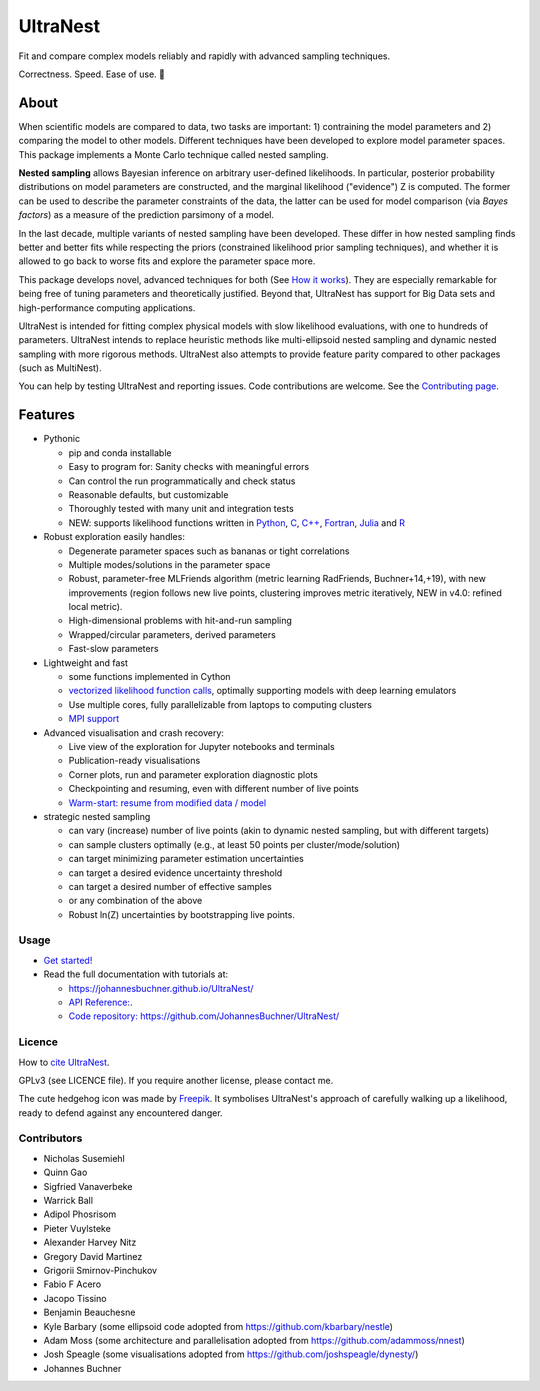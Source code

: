 =========
UltraNest
=========

Fit and compare complex models reliably and rapidly with advanced sampling techniques.

.. image:: https://img.shields.io/pypi/v/ultranest.svg
        :target: https://pypi.python.org/pypi/ultranest

.. image:: https://circleci.com/gh/JohannesBuchner/UltraNest/tree/master.svg?style=shield
        :target: https://circleci.com/gh/JohannesBuchner/UltraNest

.. image:: https://img.shields.io/badge/docs-published-ok.svg
        :target: https://johannesbuchner.github.io/UltraNest/
        :alt: Documentation Status

.. image:: https://img.shields.io/badge/GitHub-JohannesBuchner%2FUltraNest-blue.svg?style=flat
        :target: https://github.com/JohannesBuchner/UltraNest/
        :alt: Github repository

.. image:: https://joss.theoj.org/papers/10.21105/joss.03001/status.svg
        :target: https://doi.org/10.21105/joss.03001
        :alt: Software paper

Correctness. Speed. Ease of use. 🦔

About
-----

When scientific models are compared to data, two tasks are important:
1) contraining the model parameters and 2) comparing the model to other models.
Different techniques have been developed to explore model parameter spaces.
This package implements a Monte Carlo technique called nested sampling.

**Nested sampling** allows Bayesian inference on arbitrary user-defined likelihoods.
In particular, posterior probability distributions on model parameters
are constructed, and the marginal likelihood ("evidence") Z is computed.
The former can be used to describe the parameter constraints of the data,
the latter can be used for model comparison (via `Bayes factors`) 
as a measure of the prediction parsimony of a model.

In the last decade, multiple variants of nested sampling have been 
developed. These differ in how nested sampling finds better and
better fits while respecting the priors 
(constrained likelihood prior sampling techniques), and whether it is 
allowed to go back to worse fits and explore the parameter space more.

This package develops novel, advanced techniques for both (See 
`How it works <https://johannesbuchner.github.io/UltraNest/method.html>`_).
They are especially remarkable for being free of tuning parameters 
and theoretically justified. Beyond that, UltraNest has support for 
Big Data sets and high-performance computing applications.

UltraNest is intended for fitting complex physical models with slow
likelihood evaluations, with one to hundreds of parameters.
UltraNest intends to replace heuristic methods like multi-ellipsoid
nested sampling and dynamic nested sampling with more rigorous methods.
UltraNest also attempts to provide feature parity compared to other packages
(such as MultiNest).

You can help by testing UltraNest and reporting issues. Code contributions are welcome.
See the `Contributing page <https://johannesbuchner.github.io/UltraNest/contributing.html>`_.

Features
---------

* Pythonic

  * pip and conda installable
  * Easy to program for: Sanity checks with meaningful errors
  * Can control the run programmatically and check status
  * Reasonable defaults, but customizable
  * Thoroughly tested with many unit and integration tests
  * NEW: supports likelihood functions written in `Python <https://github.com/JohannesBuchner/UltraNest/tree/master/languages/python>`_, `C <https://github.com/JohannesBuchner/UltraNest/tree/master/languages/c>`_, `C++ <https://github.com/JohannesBuchner/UltraNest/tree/master/languages/c%2B%2B>`_, `Fortran <https://github.com/JohannesBuchner/UltraNest/tree/master/languages/fortran>`_, `Julia <https://github.com/JohannesBuchner/UltraNest/tree/master/languages/julia>`_ and `R <https://github.com/JohannesBuchner/UltraNest/tree/master/languages/r>`_

* Robust exploration easily handles:

  * Degenerate parameter spaces such as bananas or tight correlations
  * Multiple modes/solutions in the parameter space
  * Robust, parameter-free MLFriends algorithm 
    (metric learning RadFriends, Buchner+14,+19), with new improvements
    (region follows new live points, clustering improves metric iteratively, 
    NEW in v4.0: refined local metric).
  * High-dimensional problems with hit-and-run sampling
  * Wrapped/circular parameters, derived parameters
  * Fast-slow parameters

* Lightweight and fast

  * some functions implemented in Cython
  * `vectorized likelihood function calls <https://johannesbuchner.github.io/UltraNest/performance.html>`__, 
    optimally supporting models with deep learning emulators
  * Use multiple cores, fully parallelizable from laptops to computing clusters
  * `MPI support <https://johannesbuchner.github.io/UltraNest/performance.html>`__

* Advanced visualisation and crash recovery:

  * Live view of the exploration for Jupyter notebooks and terminals
  * Publication-ready visualisations
  * Corner plots, run and parameter exploration diagnostic plots
  * Checkpointing and resuming, even with different number of live points
  * `Warm-start: resume from modified data / model <https://johannesbuchner.github.io/UltraNest/example-warmstart.html>`__

* strategic nested sampling

  * can vary (increase) number of live points (akin to dynamic nested sampling, but with different targets)
  * can sample clusters optimally (e.g., at least 50 points per cluster/mode/solution)
  * can target minimizing parameter estimation uncertainties
  * can target a desired evidence uncertainty threshold
  * can target a desired number of effective samples
  * or any combination of the above
  * Robust ln(Z) uncertainties by bootstrapping live points.

Usage
^^^^^

* `Get started! <https://johannesbuchner.github.io/UltraNest/using-ultranest.html>`_

* Read the full documentation with tutorials at:

  * https://johannesbuchner.github.io/UltraNest/
  * `API Reference: <https://johannesbuchner.github.io/UltraNest/ultranest.html#ultranest.integrator.ReactiveNestedSampler>`_.
  * `Code repository: https://github.com/JohannesBuchner/UltraNest/ <https://github.com/JohannesBuchner/UltraNest/>`_

Licence
^^^^^^^

How to `cite UltraNest <https://johannesbuchner.github.io/UltraNest/issues.html#how-should-i-cite-ultranest>`_.

GPLv3 (see LICENCE file). If you require another license, please contact me.

The cute hedgehog icon was made by `Freepik <https://www.flaticon.com/authors/freepik>`_.
It symbolises UltraNest's approach of carefully walking up a likelihood,
ready to defend against any encountered danger.

Contributors
^^^^^^^^^^^^

* Nicholas Susemiehl
* Quinn Gao
* Sigfried Vanaverbeke
* Warrick Ball
* Adipol Phosrisom
* Pieter Vuylsteke
* Alexander Harvey Nitz
* Gregory David Martinez
* Grigorii Smirnov-Pinchukov
* Fabio F Acero
* Jacopo Tissino
* Benjamin Beauchesne
* Kyle Barbary (some ellipsoid code adopted from https://github.com/kbarbary/nestle)
* Adam Moss (some architecture and parallelisation adopted from https://github.com/adammoss/nnest)
* Josh Speagle (some visualisations adopted from https://github.com/joshspeagle/dynesty/)
* Johannes Buchner

